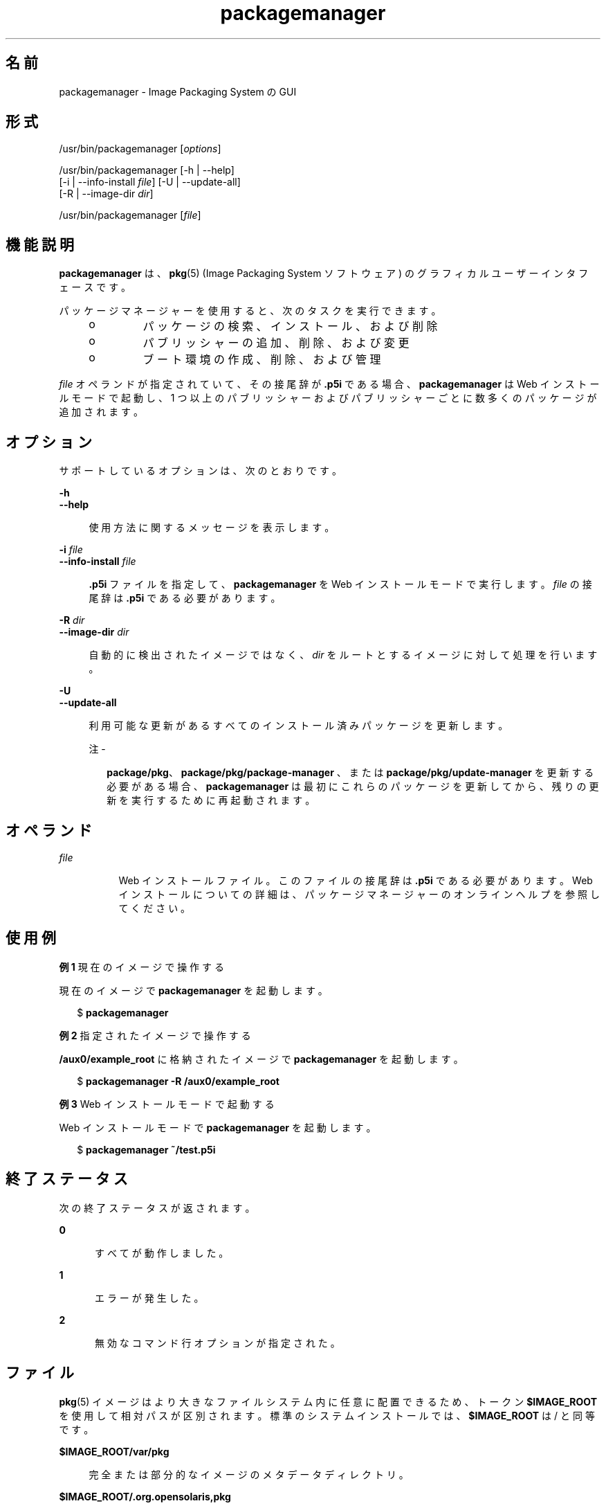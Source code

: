 '\" te
.\" Copyright (c) 2007, 2012, Oracle and/or its affiliates. All rights reserved.
.TH packagemanager 1 "2012 年 5 月 27 日" "SunOS 5.11" "ユーザーコマンド"
.SH 名前
packagemanager \- Image Packaging System の GUI 
.SH 形式
.LP
.nf
/usr/bin/packagemanager [\fIoptions\fR]
.fi

.LP
.nf
/usr/bin/packagemanager [-h | --help]
    [-i | --info-install \fIfile\fR] [-U | --update-all]
    [-R | --image-dir \fIdir\fR]
.fi

.LP
.nf
/usr/bin/packagemanager [\fIfile\fR]
.fi

.SH 機能説明
.sp
.LP
\fBpackagemanager\fR は、\fB pkg\fR(5) (Image Packaging System ソフトウェア) のグラフィカルユーザーインタフェースです。
.sp
.LP
パッケージマネージャーを使用すると、次のタスクを実行できます。
.RS +4
.TP
.ie t \(bu
.el o
パッケージの検索、インストール、および削除
.RE
.RS +4
.TP
.ie t \(bu
.el o
パブリッシャーの追加、削除、および変更
.RE
.RS +4
.TP
.ie t \(bu
.el o
ブート環境の作成、削除、および管理
.RE
.sp
.LP
\fIfile\fR オペランドが指定されていて、その接尾辞が \fB\&.p5i\fR である場合、\fBpackagemanager\fR は Web インストールモードで起動し、1 つ以上のパブリッシャーおよびパブリッシャーごとに数多くのパッケージが追加されます。
.SH オプション
.sp
.LP
サポートしているオプションは、次のとおりです。
.sp
.ne 2
.mk
.na
\fB\fB-h\fR\fR
.ad
.br
.na
\fB\fB--help\fR\fR
.ad
.sp .6
.RS 4n
使用方法に関するメッセージを表示します。
.RE

.sp
.ne 2
.mk
.na
\fB\fB-i\fR \fIfile\fR\fR
.ad
.br
.na
\fB\fB--info-install\fR \fIfile\fR\fR
.ad
.sp .6
.RS 4n
\fB\&.p5i\fR ファイルを指定して、\fBpackagemanager\fR を Web インストールモードで実行します。\fIfile\fR の接尾辞は \fB\&.p5i\fR である必要があります。
.RE

.sp
.ne 2
.mk
.na
\fB\fB-R\fR \fIdir\fR\fR
.ad
.br
.na
\fB\fB--image-dir\fR \fIdir\fR\fR
.ad
.sp .6
.RS 4n
自動的に検出されたイメージではなく、\fIdir\fR をルートとするイメージに対して処理を行います。
.RE

.sp
.ne 2
.mk
.na
\fB\fB-U\fR\fR
.ad
.br
.na
\fB\fB--update-all\fR\fR
.ad
.sp .6
.RS 4n
利用可能な更新があるすべてのインストール済みパッケージを更新します。
.LP
注 - 
.sp
.RS 2
\fBpackage/pkg\fR、\fBpackage/pkg/package-manager \fR、または \fBpackage/pkg/update-manager\fR を更新する必要がある場合、\fBpackagemanager\fR は最初にこれらのパッケージを更新してから、残りの更新を実行するために再起動されます。
.RE
.RE

.SH オペランド
.sp
.ne 2
.mk
.na
\fB\fIfile\fR\fR
.ad
.RS 8n
.rt  
Web インストールファイル。このファイルの接尾辞は \fB\&.p5i\fR である必要があります。Web インストールについての詳細は、パッケージマネージャーのオンラインヘルプを参照してください。
.RE

.SH 使用例
.LP
\fB例 1 \fR現在のイメージで操作する
.sp
.LP
現在のイメージで \fBpackagemanager\fR を起動します。

.sp
.in +2
.nf
$ \fBpackagemanager\fR
.fi
.in -2
.sp

.LP
\fB例 2 \fR指定されたイメージで操作する
.sp
.LP
\fB/aux0/example_root\fR に格納されたイメージで \fBpackagemanager\fR を起動します。

.sp
.in +2
.nf
$ \fBpackagemanager -R /aux0/example_root\fR
.fi
.in -2
.sp

.LP
\fB例 3 \fRWeb インストールモードで起動する
.sp
.LP
Web インストールモードで \fBpackagemanager\fR を起動します。

.sp
.in +2
.nf
$ \fBpackagemanager ~/test.p5i\fR
.fi
.in -2
.sp

.SH 終了ステータス
.sp
.LP
次の終了ステータスが返されます。
.sp
.ne 2
.mk
.na
\fB\fB0\fR\fR
.ad
.RS 5n
.rt  
すべてが動作しました。
.RE

.sp
.ne 2
.mk
.na
\fB\fB1\fR\fR
.ad
.RS 5n
.rt  
エラーが発生した。
.RE

.sp
.ne 2
.mk
.na
\fB\fB2\fR\fR
.ad
.RS 5n
.rt  
無効なコマンド行オプションが指定された。
.RE

.SH ファイル
.sp
.LP
\fBpkg\fR(5) イメージはより大きなファイルシステム内に任意に配置できるため、トークン \fB$IMAGE_ROOT\fR を使用して相対パスが区別されます。標準のシステムインストールでは、\fB$IMAGE_ROOT\fR は / と同等です。
.sp
.ne 2
.mk
.na
\fB\fB$IMAGE_ROOT/var/pkg\fR\fR
.ad
.sp .6
.RS 4n
完全または部分的なイメージのメタデータディレクトリ。
.RE

.sp
.ne 2
.mk
.na
\fB\fB$IMAGE_ROOT/.org.opensolaris,pkg\fR\fR
.ad
.sp .6
.RS 4n
ユーザーイメージのメタデータディレクトリ。
.sp
特定のイメージのメタデータ内にある特定のファイルおよびディレクトリには、修復時や復旧時に役立つ情報が含まれています。トークン \fB$IMAGE_META \fR は、メタデータが含まれる最上位ディレクトリを参照するために使用されます。通常、\fB $IMAGE_META\fR は前述の 2 つのパスのいずれかです。
.RE

.sp
.ne 2
.mk
.na
\fB\fB$IMAGE_META/gui-cache\fR\fR
.ad
.sp .6
.RS 4n
プログラムの起動やパブリッシャーの切り替えの速度を上げるために \fBpackagemanager\fR で保持されるキャッシュ済みメタデータの場所。
.RE

.sp
.LP
\fB$IMAGE_META\fR ディレクトリ階層内のその他のパスは非公開であり、変更される可能性があります。
.SH 属性
.sp
.LP
次の属性については、\fBattributes\fR(5) を参照してください。
.sp

.sp
.TS
tab() box;
cw(2.75i) |cw(2.75i) 
lw(2.75i) |lw(2.75i) 
.
属性タイプ属性値
_
使用条件\fBpackage/pkg/package-manager\fR
_
インタフェースの安定性不確実
.TE

.SH 関連項目
.sp
.LP
\fBpm-updatemanager\fR(1), \fBpkg\fR(1), \fBpkg\fR(5)
.sp
.LP
パッケージマネージャーのオンラインヘルプ
.sp
.LP
\fBhttp://hub.opensolaris.org/bin/view/Project+pkg/\fR
.SH 注意事項
.sp
.LP
\fBpackagemanager\fR は、イメージのファイルおよびディレクトリで操作するために十分な権限で起動する必要があります。
